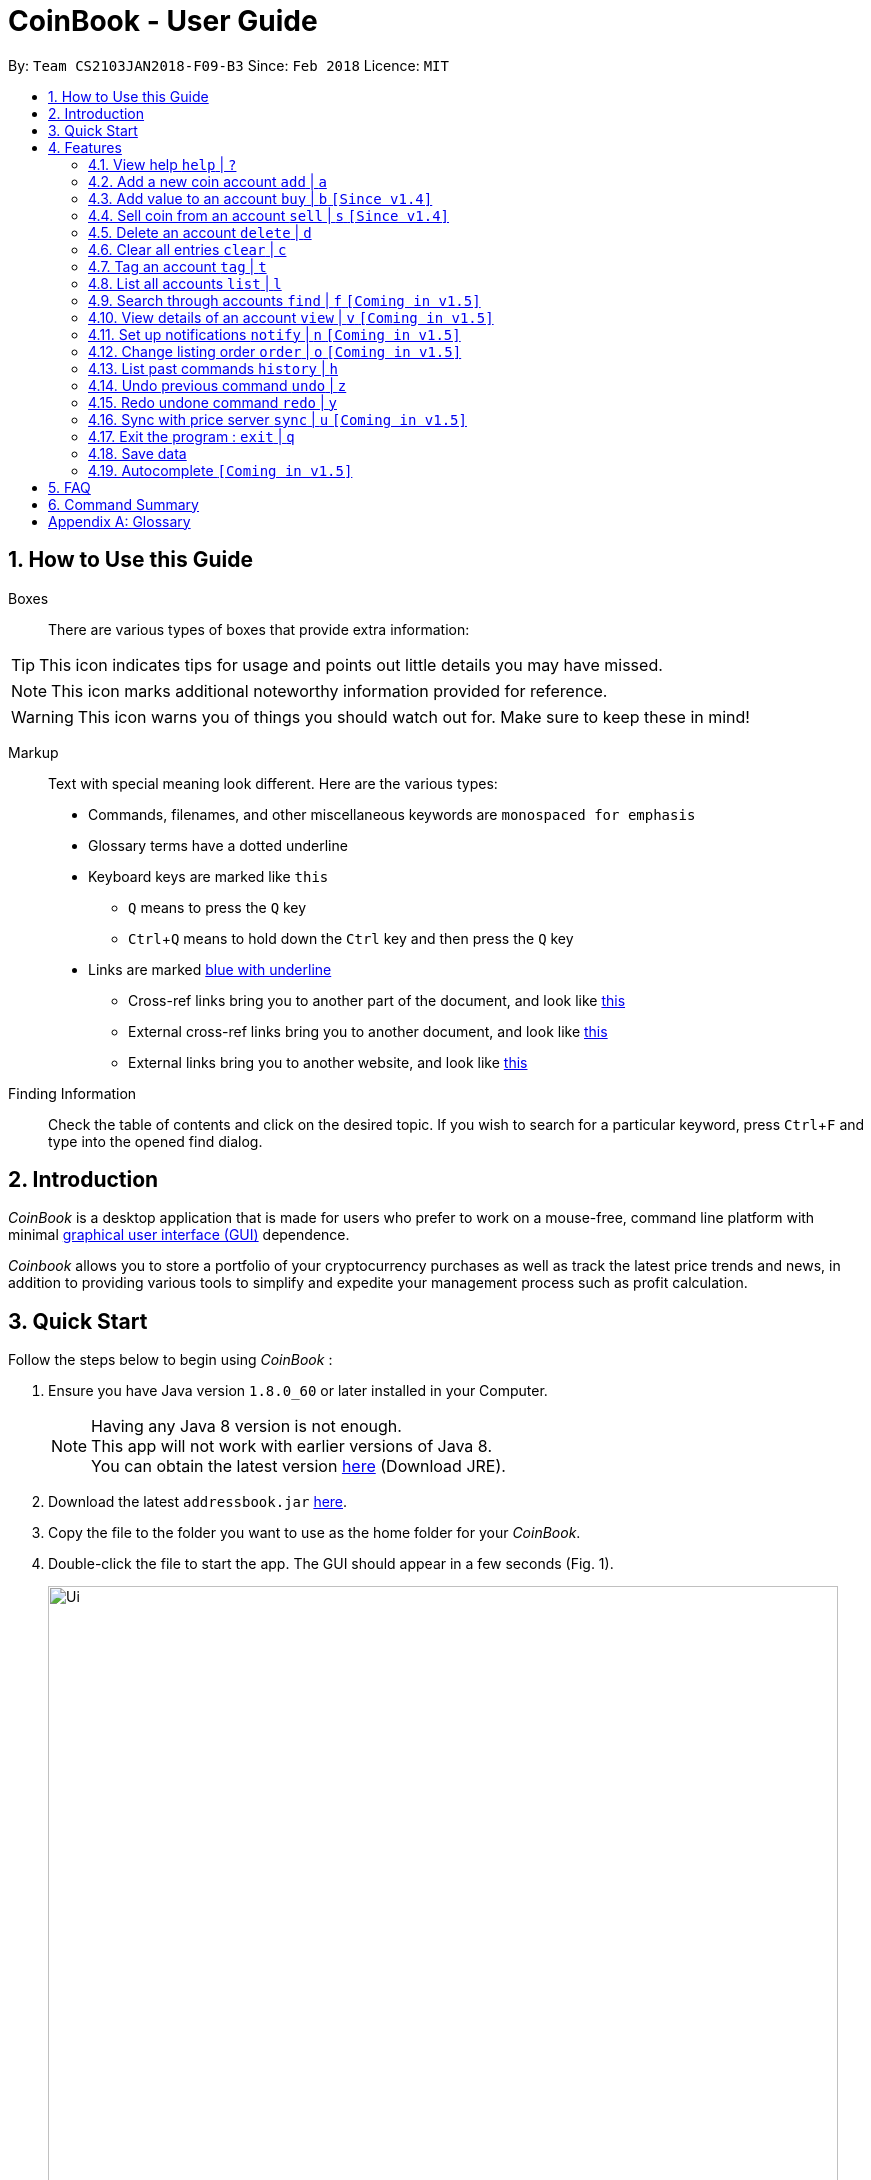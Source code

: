 = CoinBook - User Guide
:toc:
:toc-title:
:toc-placement: preamble
:sectnums:
:imagesDir: images
:stylesDir: stylesheets
:pdf-stylesdir: stylesheets
:pdf-style: pdf
:xrefstyle: full
:experimental:
ifdef::env-github[]
:tip-caption: :bulb:
:note-caption: :information_source:
endif::[]
:repoURL: https://github.com/CS2103JAN2018-F09-B3/main

By: `Team CS2103JAN2018-F09-B3` Since: `Feb 2018` Licence: `MIT`

== How to Use this Guide
Boxes::
There are various types of boxes that provide extra information:
[TIP]
====
This icon indicates tips for usage and points out little details you may have missed.
====
[NOTE]
====
This icon marks additional noteworthy information provided for reference.
====
[WARNING]
====
This icon warns you of things you should watch out for. Make sure to keep these in mind!
====

[[example]]
Markup::
Text with special meaning look different. Here are the various types:
* Commands, filenames, and other miscellaneous keywords are `monospaced for emphasis`
* Glossary terms have a [gloss]#dotted underline#
* Keyboard keys are marked like kbd:[this]
** kbd:[Q] means to press the `Q` key
** kbd:[Ctrl]+kbd:[Q] means to hold down the `Ctrl` key and then press the `Q` key
* Links are marked <<example,blue with underline>>
** Cross-ref links bring you to another part of the document, and look like <<example,this>>
** External cross-ref links bring you to another document, and look like [exref]#<<example,this>>#
** External links bring you to another website, and look like [ext]#<<example,this>>#

Finding Information::
Check the table of contents and click on the desired topic. If you wish to search for a particular keyword, press kbd:[Ctrl]+kbd:[F] and type into the opened find dialog.


== Introduction

_CoinBook_ is a desktop application that is made for users who prefer to work on a mouse-free, command line platform with minimal [gloss]#<<gui,graphical user interface (GUI)>># dependence.

_Coinbook_ allows you to store a portfolio of your cryptocurrency purchases as well as track the latest price trends and news, in addition to providing various
tools to simplify and expedite your management process such as profit calculation.

== Quick Start
Follow the steps below to begin using _CoinBook_ :

.  Ensure you have Java version `1.8.0_60` or later installed in your Computer.
+
[NOTE]
Having any Java 8 version is not enough. +
This app will not work with earlier versions of Java 8. +
You can obtain the latest version [ext]#http://www.oracle.com/technetwork/java/javase/downloads/index.html[here]# (Download JRE).
+
.  Download the latest `addressbook.jar` [exref]#link:{repoURL}/releases[here]#.
.  Copy the file to the folder you want to use as the home folder for your _CoinBook_.
.  Double-click the file to start the app. The GUI should appear in a few seconds (Fig. 1).
+
.Startup Window
image::Ui.png[width="790"]
+
. Type your commands in the command box and press kbd:[Enter] to execute them. +
e.g. typing *`help`* and pressing kbd:[Enter] will open the help window.

.  Refer to <<Features>> for details of each command. Command <<alias,aliases>> are specified after the `|` symbol.

[[Features]]
== Features

Every account action in _CoinBook_ can be done by typing some command, followed by its required or optional _parameters_, then pressing kbd:[Enter] to execute the action. Please check the boxes below for the conventions used in this guide to refer to command format.

Each command listing is usually followed by some examples on usage, with a description of the effect of each example below in the same order as displayed.

.Terminology
****
[[spec]]
* Target
** Refers to the account or group to perform the action upon
** This is used in commands requiring a target coin, and can be any one of the coin's:
*** INDEX: Its index number in the current coin listing
*** CODE: The trading code of the coin, e.g. `BTC`
*** NAME: The name of the coin, e.g. `Bitcoin`, and is case-insensitive [Coming in v2.0]
* Option/Parameter
** Refers to the additional information you must provide for the command
** These have a letter representing the option, followed by a slash (`/`), followed by the desired value
** The name of the option follows each letter. You should replace this with the desired value, e.g. `t/TAG` indicates the desired value of the tag should be typed after `t/`
****

.Command Format
****
* Command parts denoted in `UPPERCASE` should be supplied by the user
* Parts in square brackets are optional, e.g.
`TARGET [t/TAG]`
can be used as either `BTC t/fav` or `BTC`
* Parts with `...` after them can be used zero or more times, e.g. `[t/TAG]...` can be used as `{nbsp}` (i.e. 0 times), `t/cheap`, `t/active t/fav`, etc.
* If an option without `...` is used multiple times, only the rightmost value that you typed will be used
* Parameters can be in any order, e.g. if the command specifies `t/TAG a/VALUE`, then `a/VALUE t/TAG` is also acceptable
* Parts in curly braces indicate multiple possibilities, e.g. we use <<spec,`TARGET`>> as shorthand for `{INDEX,NAME,CODE}`
****

=== View help `help` | `?`

.Format
----
help
----

Opens the help window.

=== Add a new coin account `add` | `a`

.Format
----
add c/CODE [t/TAG]...
----

Adds a new Coin account into the list, with the given trading code.

[WARNING]
 If a non-existent trading code is added, its price will not be updated with the latest price data when you run the `sync` command.

.Example
----
add c/BTC
----
Adds the coin with the code `BTC` to _CoinBook_.

=== Add value to an account `buy` | `b` `[Since v1.4]`

.Format
----
buy TARGET a/AMOUNT
----

Adds value into the specified Coin account. `AMOUNT` must be a number.

.Example
----
buy BTC a/0.5
----
Adds 0.5 to the amount held in the `BTC` account.

=== Sell coin from an account `sell` | `s` `[Since v1.4]`

.Format
----
sell TARGET a/AMOUNT
----

Removes value from a given Coin account. `AMOUNT` must be a number.

.Example
----
sell BTC a/0.5
----
Subtracts 0.5 from the amount held in the `BTC` account.

=== Delete an account `delete` | `d`

.Format
----
delete TARGET
----

Deletes the specified coin account.

.Example
----
delete 3
----
The third entry in the current listing is removed.

[NOTE]
Coin accounts are not automatically removed when their value goes to 0, to allow later reuse, or even for archival or record purposes. So you need to remove them explicitly with this command.

=== Clear all entries `clear` | `c`

.Format
----
clear
----

Resets all data in _CoinBook_.

[WARNING]
====
This command can be reversed with `undo`, but only in the same session. The effect is permanent once _CoinBook_ is closed.
====

=== Tag an account `tag` | `t`

.Format
----
tag TARGET t/TAG...
----

Sets the specified coin's tags to the given tags.

.Example
----
tag 1 t/fav
tag 3 t/fav
tag BTC t/fav t/watch
----
The first and third entry in the list is tagged with the `fav` tag, and `BTC` is tagged with `fav` and `watch`.

[TIP]
A Coin account can have any number of tags (including 0)
[NOTE]
    Bear in mind that if multiple items are tagged, then the command will be applied to all accounts under the same tag.

=== List all accounts `list` | `l`

.Format
----
list
----

Updates the listing to show all coin accounts in _CoinBook_. +

=== Search through accounts `find` | `f` `[Coming in v1.5]`

.Format
----
find CONDITION
----

Updates the listing to show only coin accounts whose details satisfy the given condition.

[[find]]
.Condition Query Format
****
* Possible query options are: +
** `n/NAME`:  Name of the coin [Coming in v2.0]
** `c/CODE`: Trading code of the coin
** `t/TAG...`: Tags attached to the coin
** `p/PRICE`: Current price of the coin
** `h/AMOUNT`: Current amount held in an account
** `b/AMOUNT`: Total amount in dollars ever bought in the account
** `s/AMOUNT`: Total amount in dollars ever sold from the account
** `m/MADE`: Total profit in dollars made from this account so far
** `w/WORTH`: How much the current amount held is worth at the current price
* You can put `>` or `<` to specify amounts greater or less than, for example:
** `p/>500`: Current price exceeding 500
** `s/<20`: Total amount sold less than 20
* Possible logical operators include:
** `AND`: This is the default
** `OR`: Only one of the conditions on either side need to be matched
** `NOT`: Reverses the matching result of the following condition
** `({nbsp})`: Evaluates conditions inside parentheses first, starting with the innermost one
****

.Examples
----
find c/BT                    <1>
find t/fav                   <2>
find (p/>500 t/fav) OR h/<20 <3>
----
<1> Finds accounts with `BT` in their code
<2> Finds accounts with the `fav` tag
<3> Finds accounts either with current price more than $500 and tagged `fav`, or with less than 20 Coins left

=== View details of an account `view` | `v` `[Coming in v1.5]`

.Format
----
view TARGET
----

Opens up the detail window for the account specified. The detail window includes information such as:

* Total amount in dollars spent in purchasing this coin
* Amount earned from selling this coin
* Possible profit if all coin in this account is sold at the current price
* Chart of the price history
* etc...

.Examples
----
view BTC     <1>
view Bitcoin <2>
view 2       <3>
----
<1> See details for the `BTC` account
<2> See details for the `Bitcoin` account
<3> See details for the 2nd account in the current listing

=== Set up notifications `notify` | `n` `[Coming in v1.5]`

.Format
----
notify [TARGET] CONDITION
----

Sets a condition that triggers a popup notification when a price update is done and the condition matches the new data for a coin. The condition query mostly follows the same format as that used in <<find,find>>, with additional options specified below.

.Notification Options Format
****
* If no target is specified, all accounts are checked
* You can put `+` or `-` before specifying an amount to indicate a change in the property specified instead of its absolute value, for example:
** `p/+1000`: Current price rose 1000
** `p/pass:[-]>500`: Current price fell more than 500
****

.Example
----
notify h/>0        <1>
notify 1 w/>50     <2>
notify 3 w/+<1000  <3>
notify p/->10%     <4>
----
<1> Notify when the amount held in an account is more than 0 after the update. This always triggers and is useless on its own but can be combined with other conditions to restrict notifications to a smaller set of accounts
<2> Notify when the amount worth in dollars of the first entry exceeds 50 dollars
<3> Notify when the amount worth in dollars of the third entry rises by more than 1000 dollars
<4> Notify when any coin's price falls more than 10%

=== Change listing order `order` | `o` `[Coming in v1.5]`

.Format
----
order OPTION/{a,d}...
----

Orders the coin listing based on the specified details such as name, price, amount held, etc. Use the same letters in <<find,condition queries>>.

Put `a` after the option to sort it in ascending order, and `d` to sort in descending order. The listing is sorted by the leftmost entered option first, then equal values are sorted by the next one, and so on. The default order is alphabetical order of the coin names.

.Examples
----
order p/a     <1>
order p/d n/d <2>
----
<1> Sort the listing in ascending order based on current prices
<2> Sort the listing in descending order based on the current prices first, then if two coins have the same price, sort them by name in reverse alphabetical order

=== List past commands `history` | `h`

.Format
----
history
----

Lists all the commands that you have entered previously, in reverse chronological order.

[NOTE]
====
Pressing the UP and DOWN arrow keys will also display the previous and next input respectively in the command box.
====

// tag::undoredo[]
=== Undo previous command `undo` | `z`

.Format
----
undo
----

Restores the address book to the state before the previous _undoable_ command was executed.

[NOTE]
====
Undoable commands: Commands that modify the data (`buy`, `sell`, `tag` and `clear`)
====

.Examples
----
buy BTC a/10
list
undo
----
This reverses the `buy BTC a/10` command.
----
view 1
list
undo
----
The `undo` command fails as there are no undoable commands executed previously.
----
sell BTC a/10
clear
undo
undo
----
The first `undo` reverses the `clear` command, the second reverses the `sell BTC a/10` command.

=== Redo undone command `redo` | `y`

.Format
----
redo
----

Reverses the most recent `undo` command.

.Examples
----
buy BTC a/10
undo
redo
----
Reverses the `buy BTC a/10` command and reapplies it. The result is as if only the first line was typed in.
----
list
redo
----
The command fails as there are no `undo` commands executed previously.
----
sell BTC a/10
clear
undo
undo
redo
redo
----
This sequence of `undo` and `redo` first reverses the `clear` command, then reverses the `sell BTC a/10` command, then reapplies the `sell BTC a/10` command, then reapplies the `clear` command.
// end::undoredo[]

=== Sync with price server `sync` | `u` `[Coming in v1.5]`

.Format
----
sync
----

Obtains the latest prices and refreshes the news feed from the Internet to update your coin data.

=== Exit the program : `exit` | `q`

.Format
----
exit
----

Exits the program.

=== Save data

_CoinBook_ data is saved in the hard disk automatically after any command that changes the data. +
There is no need to save manually.

=== Autocomplete `[Coming in v1.5]`

Pressing kbd:[Tab] will autocomplete the field where the cursor is at with a matching suggestion.
Subsequent kbd:[Tab] key presses will cycle through the list of suggestions.

== FAQ

*Q*: How do I transfer my data to another Computer? +
*A*: Install the app in the other computer and overwrite the empty data file it creates with the file that contains the data of your previous _CoinBook_ folder.

== Command Summary

[width="90%",cols="10%,<23%,<25%",options="header",]
|=======================================================================
| Command |Format | Description
| *Add* | `add c/CODE [t/TAG]...` | Adds a coin account with the specified trading CODE.
| *Buy* | `buy TARGET a/AMOUNT` | Adds AMOUNT of coin to the targeted account.
| *Clear* | `clear` | Deletes all coin accounts.
| *Delete* | `delete TARGET` | Deletes targeted coin account.
| *Exit* |  `exit` | Exits the program.
| *Find* | `find CONDITION` | Finds all coin accounts that fit the CONDITION.
| *Help* | `help` | Displays the help page.
| *History* | `history` | Shows the user a history of previously input commands.
| *List* | `list` | Lists all coin accounts.
| *Notify* | `notify [TARGET] CONDITION` | Sets a notification for when the CONDITION has been met.
| *Order* | `order OPTION/{a,d}...` | Sorts the coin accounts based on their OPTION.
| *Redo* | `redo` | Reapplies the previously un-done command.
| *Sell* | `sell TARGET a/AMOUNT` | Subtracts AMOUNT of coin from the targeted account.
| *Sync* | `sync` | Fetches data from online sources to update the prices.
| *Tag* | `tag TARGET [t/TAG]...` | Tags the targeted account with TAG name.
| *Undo* | `undo` | Reverts the effect of the previous undo-able command.
| *View* | `view TARGET` | Views information about the targeted account.
|=======================================================================

[appendix]
== Glossary

[[alias]] Alias::
Alternate names for commands.

[[gui]] Graphical User Interface::
A type of user interface that lets users interact with the app through visual indicators, icons, mouse actions, etc. as compared to typed commands.
